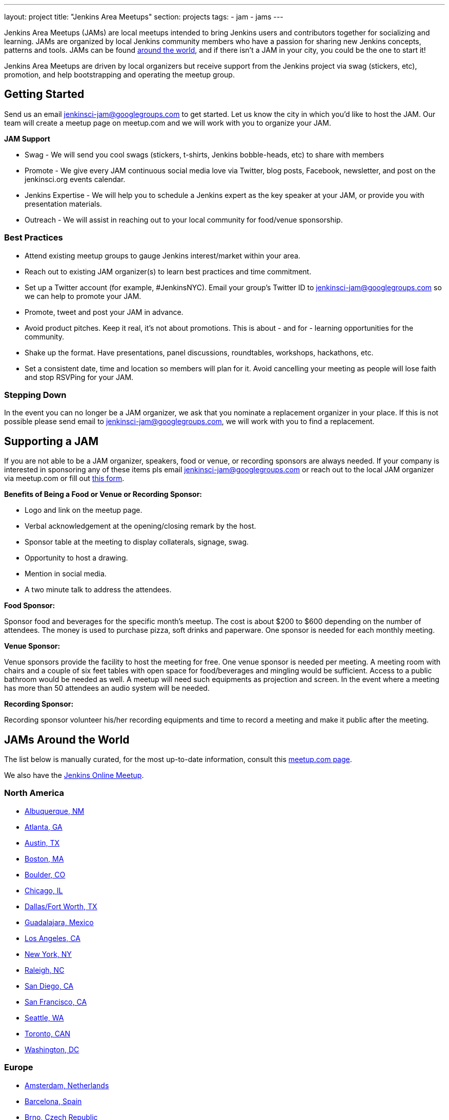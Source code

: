 ---
layout: project
title: "Jenkins Area Meetups"
section: projects
tags:
- jam
- jams
---

Jenkins Area Meetups (JAMs) are local meetups intended to bring Jenkins users
and contributors together for socializing and learning.
JAMs are organized by local Jenkins community members who have a passion for
sharing new Jenkins concepts, patterns and tools. JAMs can be found
link:http://www.meetup.com/pro/jenkins/[around the world], and if there isn't a
JAM in your city, you could be the one to start it!

Jenkins Area Meetups are driven by local organizers but receive support from
the Jenkins project via swag (stickers, etc), promotion, and help bootstrapping
and operating the meetup group.

== Getting Started

Send us an email jenkinsci-jam@googlegroups.com to get started. Let us know the
city in which you’d like to host the JAM. Our team will create a meetup page on
meetup.com and we will work with you to organize your JAM.

*JAM Support*

* Swag - We will send you cool swags (stickers, t-shirts, Jenkins bobble-heads, etc) to share with members
* Promote - We give every JAM continuous social media love via Twitter, blog posts, Facebook, newsletter, and post on the jenkinsci.org events calendar.
* Jenkins Expertise - We will help you to schedule a Jenkins expert as the key speaker at your JAM, or provide you with presentation materials.
* Outreach - We will assist in reaching out to your local community for food/venue sponsorship.

=== Best Practices

* Attend existing meetup groups to gauge Jenkins interest/market within your area.
* Reach out to existing JAM organizer(s) to learn best practices and time commitment.
* Set up a Twitter account (for example, #JenkinsNYC). Email your group’s Twitter ID to jenkinsci-jam@googlegroups.com so we can help to promote your JAM.
* Promote, tweet and post your JAM in advance.
* Avoid product pitches. Keep it real, it’s not about promotions. This is about - and for - learning opportunities for the community.
* Shake up the format. Have presentations, panel discussions, roundtables, workshops, hackathons, etc.
* Set a consistent date, time and location so members will plan for it. Avoid cancelling your meeting as people will lose faith and stop RSVPing for your JAM.

=== Stepping Down

In the event you can no longer be a JAM organizer, we ask that you nominate a
replacement organizer in your place. If this is not possible please send email
to jenkinsci-jam@googlegroups.com, we will work with you to find a replacement.

== Supporting a JAM

If you are not able to be a JAM organizer, speakers, food or venue, or recording sponsors are always needed. If your company is interested in sponsoring any of these items pls email jenkinsci-jam@googlegroups.com or reach out to the local JAM organizer via meetup.com or fill out link:https://docs.google.com/a/cloudbees.com/forms/d/1dGpwxpwoJDHR3fTlIcFXO8GZVpx5i_dWUlbi9LKolX4/edit[this form]. 

*Benefits of Being a Food or Venue or Recording Sponsor:*

* Logo and link on the meetup page.
* Verbal acknowledgement at the opening/closing remark by the host.
* Sponsor table at the meeting to display collaterals, signage, swag.
* Opportunity to host a drawing.
* Mention in social media.
* A two minute talk to address the attendees.

*Food Sponsor:*

Sponsor food and beverages for the specific month's meetup. The cost is about
$200 to $600 depending on the number of attendees. The money is used to
purchase pizza, soft drinks and paperware. One sponsor is needed for each
monthly meeting.

*Venue Sponsor:*

Venue sponsors provide the facility to host the meeting for free. One venue sponsor is needed per meeting. A meeting room with chairs and a couple of six feet tables with open space for food/beverages and mingling would be sufficient. Access to a public bathroom would be needed as well. A meetup will need such equipments as projection and screen. In the event where a meeting has more than 50 attendees an audio system will be needed.

*Recording Sponsor:*

Recording sponsor volunteer his/her recording equipments and time to record a
meeting and make it public after the meeting.


== JAMs Around the World

The list below is manually curated, for the most up-to-date information,
consult this link:https://www.meetup.com/pro/jenkins/[meetup.com page].

We also have the link:http://www.meetup.com/Jenkins-online-meetup/[Jenkins Online Meetup].

=== North America

* link:https://www.meetup.com/Albuquerque-Jenkins-Area-Meetup/[Albuquerque, NM]
* link:http://www.meetup.com/Atlanta-Jenkins-Meetup/[Atlanta, GA]
* link:http://www.meetup.com/Austin-Jenkins-Area-Meetup/[Austin, TX]
* link:http://www.meetup.com/Boston-Jenkins-Area-Meetup/[Boston, MA]
* link:http://www.meetup.com/Boulder-Jenkins-Area-Meetup/[Boulder, CO]
* link:https://www.meetup.com/Chicago-Jenkins-Area-Meetup/[Chicago, IL]
* link:http://www.meetup.com/DFW-Jenkins-Area-Meetup/[Dallas/Fort Worth, TX]
* link:http://www.meetup.com/Guadalajara-Jenkins-Area-Meetup/[Guadalajara, Mexico]
* link:http://www.meetup.com/Los-Angeles-Jenkins-Area-Meetup/[Los Angeles, CA]
* link:http://www.meetup.com/NYC-Jenkins-Meetup/[New York, NY]
* link:http://www.meetup.com/Raleigh-Jenkins-Area-Meetup/[Raleigh, NC]
* link:https://www.meetup.com/San-Diego-Jenkins-Area-Meetup/[San Diego, CA]
* link:http://www.meetup.com/San-Francisco-Jenkins-Area-Meetup/[San Francisco, CA]
* link:http://www.meetup.com/Seattle-Jenkins-Area-Meetup/[Seattle, WA]
* link:https://www.meetup.com/Toronto-Jenkins-Area-Meetup/[Toronto, CAN]
* link:http://www.meetup.com/Washington-DC-Jenkins-Area-Meetup/[Washington, DC]

=== Europe

* link:http://www.meetup.com/Amsterdam-Jenkins-Area-Meetup/[Amsterdam, Netherlands]
* link:http://www.meetup.com/Barcelona-Jenkins-Area-Meetup/[Barcelona, Spain]
* link:http://www.meetup.com/Brno-Jenkins-Area-Meetup/[Brno, Czech Republic]
* link:https://www.meetup.com/Belgium-Jenkins-Area-Meetup/[Brussels, Belgium]
* link:http://www.meetup.com/Budapest-JenkinsCI-Users/[Budapest, Hungary]
* link:https://www.meetup.com/Cambridge-Jenkins-Area-Meetup/[Cambridge, UK]
* link:http://www.meetup.com/Jenkins-Copenhagen-JAM/[Copenhagen, Denmark]
* link:http://www.meetup.com/Dublin-Jenkins-Meetup/[Dublin, Ireland]
* link:https://www.meetup.com/Edinburgh-Jenkins-Area-Meetup/[Edinburgh, UK]
* link:http://www.meetup.com/Goteborg-Jenkins-Area-Meetup/[Gothenburg, Sweden]
* link:https://www.meetup.com/Hamburg-Jenkins-Area-Meetup/[Hamburg, Germany]
* link:https://www.meetup.com/Hengelo-Jenkins-Area-Meetup/[Hengelo, Netherlands]
* link:https://www.meetup.com/Kiel-Jenkins-Area-Meetup/[Kiel, Germany]
* link:https://www.meetup.com/London-Jenkins-Area-Meetup/[London, UK]
* link:http://www.meetup.com/Madrid-Jenkins-Area-Meetup/[Madrid, Spain]
* link:https://www.meetup.com/Milano-Jenkins-Area-Meetup/[Milano, Italy]
* link:https://www.meetup.com/Moscow-Jenkins-Meetup/[Moscow, Russia]
* link:https://www.meetup.com/munchen-jenkins-area-meetup/[Munchen, Germany]
* link:https://www.meetup.com/Paris-Jenkins-Area-Meetup/[Paris, France]
* link:http://www.meetup.com/Rennes-Jenkins-Area-Meetup/[Rennes, France]
* link:http://www.meetup.com/Seville-Jenkins-Area-Meetup/[Seville, Spain] 
* link:https://www.meetup.com/Split-Jenkins-Area-Meetup/[Split, Croatia]
* link:http://www.meetup.com/St-Petersburg-Jenkins-Meetup/[St. Petersburg, Russia]
* link:http://www.meetup.com/Stockholm-Jenkins-Meetup/[Stockholm, Sweden]
* link:http://www.meetup.com/Toulouse-Jenkins-Area-Meetup/[Toulouse, France]
* link:https://www.meetup.com/Sophia-Antipolis-Jenkins-Area-Meetup/[Valbonne, France]
* link:https://www.meetup.com/Swiss-Jenkins-Area-Meetup/[Zurich, Switzerland]

=== Asia

* link:https://www.meetup.com/jenkinsBLR/[Bangalore, India]
* link:https://www.meetup.com/Chennai-Jenkins-Area-Meetup/[Chennai, India]
* link:http://www.meetup.com/Delhi-Jenkins-Meetup/[Delhi, India]
* link:https://www.meetup.com/Jenkins-Hyderabad/[Hyderabad, India]
* link:https://www.meetup.com/Shenzhen-Jenkins-Area-Meetup/[Shenzhen, China]
* link:https://www.meetup.com/Jenkins-User-Group-Singapore/[Singapore, Singapore]
* link:http://www.meetup.com/Tel-Aviv-Jenkins-Area-Meetup/[Tel Aviv, Israel]
* link:https://www.meetup.com/Tokyo-Jenkins-Area-Meetup/[Tokyo, Japan]

=== Australia

* link:https://www.meetup.com/Melbourne-Jenkins-Area-Meetup/[Melbourne, AUS]
* link:https://www.meetup.com/Sydney-Jenkins-Area-Meetup/[Sydney, AUS]

=== South America

* link:https://www.meetup.com/Brasilia-Jenkins-Area-Meetup/[Brasilia, Brazil]
* link:https://www.meetup.com/Buenos-Aires-Jenkins-Area-Meetup/[Buenos Aires, Argentina]
* link:https://www.meetup.com/Cordoba-Jenkins-Area-Meetup/[Cordoba, Argentina]
* link:http://www.meetup.com/Lima-Jenkins-Area-Meetup/[Lima, Perú]
* link:https://www.meetup.com/Medellin-Jenkins-Area-Meetup/[Medellin, Colombia]
* link:https://www.meetup.com/Sao-Paulo-Jenkins-Area-Meetup/[Sao Paulo, Brazil]
